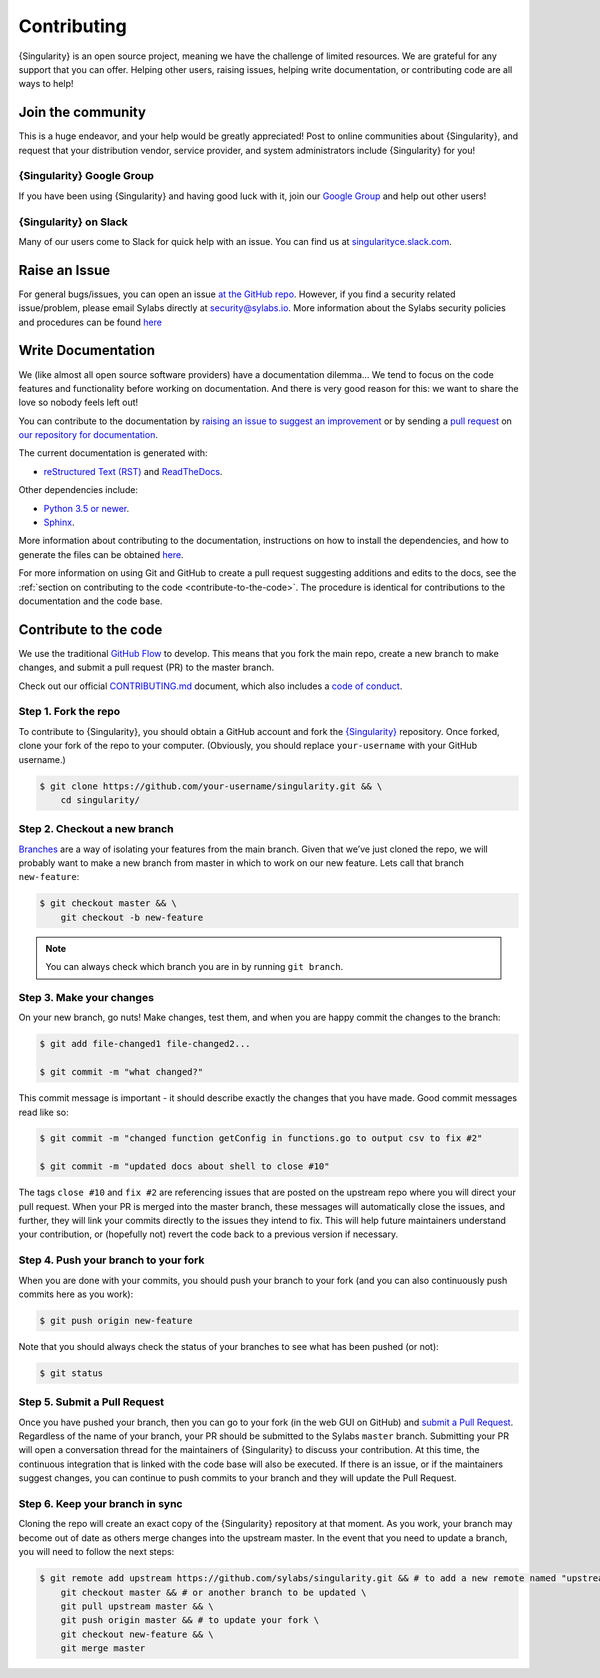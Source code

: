 .. _contributing:

##############
 Contributing
##############

{Singularity} is an open source project, meaning we have the challenge
of limited resources. We are grateful for any support that you can
offer. Helping other users, raising issues, helping write documentation,
or contributing code are all ways to help!

********************
 Join the community
********************

This is a huge endeavor, and your help would be greatly appreciated!
Post to online communities about {Singularity}, and request that your
distribution vendor, service provider, and system administrators include
{Singularity} for you!

{Singularity} Google Group
==========================

If you have been using {Singularity} and having good luck with it, join
our `Google Group <https://groups.google.com/g/singularity-ce>`_ and
help out other users!

{Singularity} on Slack
======================

Many of our users come to Slack for quick help with an issue. You can
find us at `singularityce.slack.com
<https://singularityce.slack.com/>`_.

.. _contributing-to-documentation:

.. _report-a-issue:

****************
 Raise an Issue
****************

For general bugs/issues, you can open an issue `at the GitHub repo
<https://github.com/sylabs/singularity/issues/new>`_. However, if you
find a security related issue/problem, please email Sylabs directly at
security@sylabs.io. More information about the Sylabs security policies
and procedures can be found `here
<https://www.sylabs.io/singularity/security-policy/>`__

*********************
 Write Documentation
*********************

We (like almost all open source software providers) have a documentation
dilemma… We tend to focus on the code features and functionality before
working on documentation. And there is very good reason for this: we
want to share the love so nobody feels left out!

You can contribute to the documentation by `raising an issue to suggest
an improvement
<https://github.com/sylabs/singularity-userdocs/issues/new>`_ or by
sending a `pull request
<https://github.com/sylabs/singularity-userdocs/compare>`_ on `our
repository for documentation
<https://github.com/sylabs/singularity-userdocs>`_.

The current documentation is generated with:

-  `reStructured Text (RST) <http://docutils.sourceforge.net/rst.html>`_
   and `ReadTheDocs <https://readthedocs.org/>`_.

Other dependencies include:

-  `Python 3.5 or newer <https://www.python.org/downloads/>`_.
-  `Sphinx <https://pypi.org/project/Sphinx/>`_.

More information about contributing to the documentation, instructions
on how to install the dependencies, and how to generate the files can be
obtained `here
<https://github.com/sylabs/singularity-userdocs/blob/master/README.md>`__.

For more information on using Git and GitHub to create a pull request
suggesting additions and edits to the docs, see the :ref:`section on
contributing to the code <contribute-to-the-code>`. The procedure is
identical for contributions to the documentation and the code base.

.. _contribute-to-the-code:

************************
 Contribute to the code
************************

We use the traditional `GitHub Flow
<https://guides.github.com/introduction/flow/>`_ to develop. This means
that you fork the main repo, create a new branch to make changes, and
submit a pull request (PR) to the master branch.

Check out our official `CONTRIBUTING.md
<https://github.com/sylabs/singularity/blob/master/CONTRIBUTING.md>`_
document, which also includes a `code of conduct
<https://github.com/sylabs/singularity/blob/master/CONTRIBUTING.md#code-of-conduct>`_.

Step 1. Fork the repo
=====================

To contribute to {Singularity}, you should obtain a GitHub account and
fork the `{Singularity} <https://github.com/sylabs/singularity>`_
repository. Once forked, clone your fork of the repo to your computer.
(Obviously, you should replace ``your-username`` with your GitHub
username.)

.. code::

   $ git clone https://github.com/your-username/singularity.git && \
       cd singularity/

Step 2. Checkout a new branch
=============================

`Branches <https://guides.github.com/introduction/flow//>`_ are a way of
isolating your features from the main branch. Given that we’ve just
cloned the repo, we will probably want to make a new branch from master
in which to work on our new feature. Lets call that branch
``new-feature``:

.. code::

   $ git checkout master && \
       git checkout -b new-feature

.. note::

   You can always check which branch you are in by running ``git
   branch``.

Step 3. Make your changes
=========================

On your new branch, go nuts! Make changes, test them, and when you are
happy commit the changes to the branch:

.. code::

   $ git add file-changed1 file-changed2...

   $ git commit -m "what changed?"

This commit message is important - it should describe exactly the
changes that you have made. Good commit messages read like so:

.. code::

   $ git commit -m "changed function getConfig in functions.go to output csv to fix #2"

   $ git commit -m "updated docs about shell to close #10"

The tags ``close #10`` and ``fix #2`` are referencing issues that are
posted on the upstream repo where you will direct your pull request.
When your PR is merged into the master branch, these messages will
automatically close the issues, and further, they will link your commits
directly to the issues they intend to fix. This will help future
maintainers understand your contribution, or (hopefully not) revert the
code back to a previous version if necessary.

Step 4. Push your branch to your fork
=====================================

When you are done with your commits, you should push your branch to your
fork (and you can also continuously push commits here as you work):

.. code::

   $ git push origin new-feature

Note that you should always check the status of your branches to see
what has been pushed (or not):

.. code::

   $ git status

Step 5. Submit a Pull Request
=============================

Once you have pushed your branch, then you can go to your fork (in the
web GUI on GitHub) and `submit a Pull Request
<https://help.github.com/articles/creating-a-pull-request/>`_.
Regardless of the name of your branch, your PR should be submitted to
the Sylabs ``master`` branch. Submitting your PR will open a
conversation thread for the maintainers of {Singularity} to discuss your
contribution. At this time, the continuous integration that is linked
with the code base will also be executed. If there is an issue, or if
the maintainers suggest changes, you can continue to push commits to
your branch and they will update the Pull Request.

Step 6. Keep your branch in sync
================================

Cloning the repo will create an exact copy of the {Singularity}
repository at that moment. As you work, your branch may become out of
date as others merge changes into the upstream master. In the event that
you need to update a branch, you will need to follow the next steps:

.. code::

   $ git remote add upstream https://github.com/sylabs/singularity.git && # to add a new remote named "upstream" \
       git checkout master && # or another branch to be updated \
       git pull upstream master && \
       git push origin master && # to update your fork \
       git checkout new-feature && \
       git merge master
